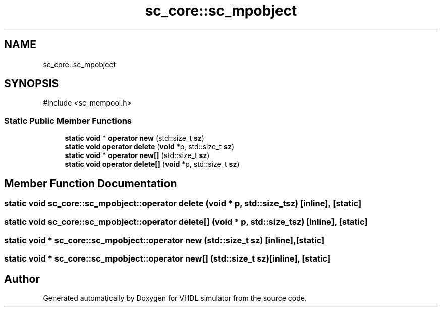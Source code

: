 .TH "sc_core::sc_mpobject" 3 "VHDL simulator" \" -*- nroff -*-
.ad l
.nh
.SH NAME
sc_core::sc_mpobject
.SH SYNOPSIS
.br
.PP
.PP
\fR#include <sc_mempool\&.h>\fP
.SS "Static Public Member Functions"

.in +1c
.ti -1c
.RI "\fBstatic\fP \fBvoid\fP * \fBoperator new\fP (std::size_t \fBsz\fP)"
.br
.ti -1c
.RI "\fBstatic\fP \fBvoid\fP \fBoperator delete\fP (\fBvoid\fP *p, std::size_t \fBsz\fP)"
.br
.ti -1c
.RI "\fBstatic\fP \fBvoid\fP * \fBoperator new[]\fP (std::size_t \fBsz\fP)"
.br
.ti -1c
.RI "\fBstatic\fP \fBvoid\fP \fBoperator delete[]\fP (\fBvoid\fP *p, std::size_t \fBsz\fP)"
.br
.in -1c
.SH "Member Function Documentation"
.PP 
.SS "\fBstatic\fP \fBvoid\fP sc_core::sc_mpobject::operator \fBdelete\fP (\fBvoid\fP * p, std::size_t sz)\fR [inline]\fP, \fR [static]\fP"

.SS "\fBstatic\fP \fBvoid\fP sc_core::sc_mpobject::operator \fBdelete\fP[] (\fBvoid\fP * p, std::size_t sz)\fR [inline]\fP, \fR [static]\fP"

.SS "\fBstatic\fP \fBvoid\fP * sc_core::sc_mpobject::operator \fBnew\fP (std::size_t sz)\fR [inline]\fP, \fR [static]\fP"

.SS "\fBstatic\fP \fBvoid\fP * sc_core::sc_mpobject::operator \fBnew\fP[] (std::size_t sz)\fR [inline]\fP, \fR [static]\fP"


.SH "Author"
.PP 
Generated automatically by Doxygen for VHDL simulator from the source code\&.
